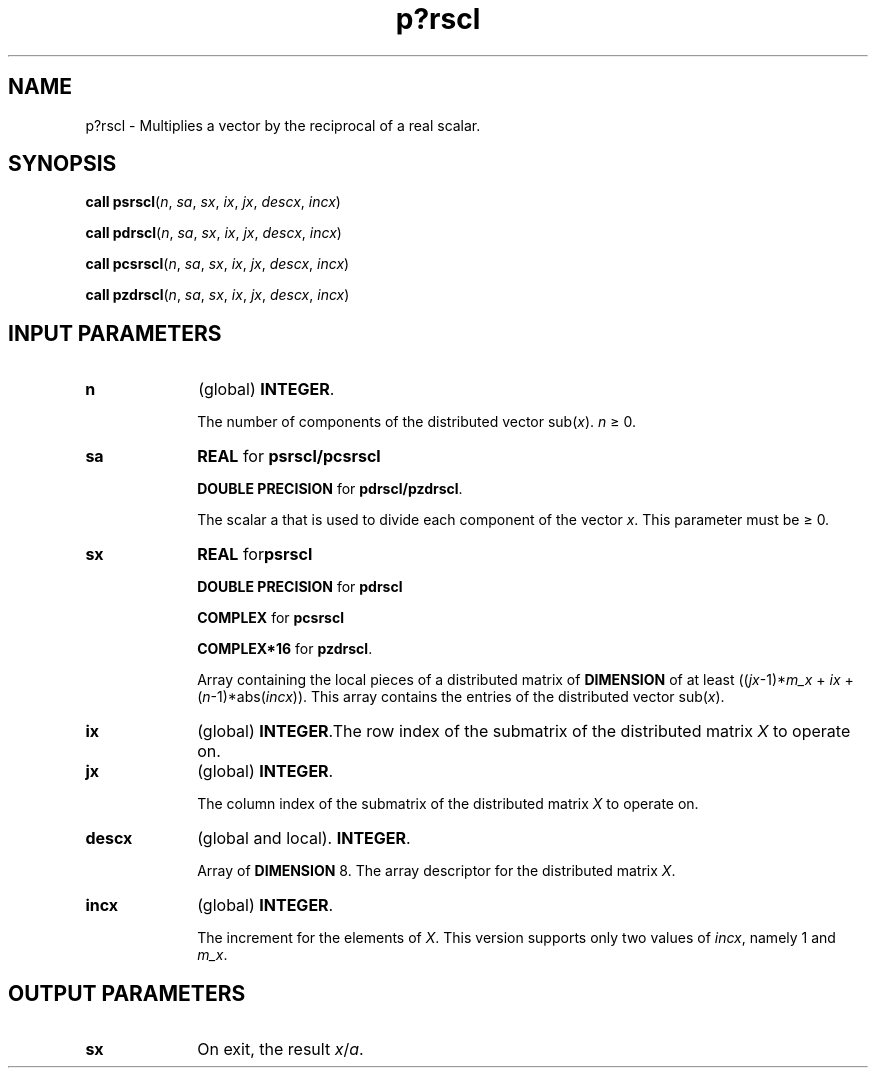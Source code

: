 .\" Copyright (c) 2002 \- 2008 Intel Corporation
.\" All rights reserved.
.\"
.TH p?rscl 3 "Intel Corporation" "Copyright(C) 2002 \- 2008" "Intel(R) Math Kernel Library"
.SH NAME
p?rscl \- Multiplies a vector by the reciprocal of a real scalar.
.SH SYNOPSIS
.PP
\fBcall psrscl\fR(\fIn\fR, \fIsa\fR, \fIsx\fR, \fIix\fR, \fIjx\fR, \fIdescx\fR, \fIincx\fR)
.PP
\fBcall pdrscl\fR(\fIn\fR, \fIsa\fR, \fIsx\fR, \fIix\fR, \fIjx\fR, \fIdescx\fR, \fIincx\fR)
.PP
\fBcall pcsrscl\fR(\fIn\fR, \fIsa\fR, \fIsx\fR, \fIix\fR, \fIjx\fR, \fIdescx\fR, \fIincx\fR)
.PP
\fBcall pzdrscl\fR(\fIn\fR, \fIsa\fR, \fIsx\fR, \fIix\fR, \fIjx\fR, \fIdescx\fR, \fIincx\fR)
.SH INPUT PARAMETERS

.TP 10
\fBn\fR
.NL
(global) \fBINTEGER\fR. 
.IP
The number of components of the distributed vector sub(\fIx\fR). \fIn\fR \(>= 0.
.TP 10
\fBsa\fR
.NL
\fBREAL\fR for \fBpsrscl/pcsrscl\fR
.IP
\fBDOUBLE PRECISION\fR for \fBpdrscl/pzdrscl\fR. 
.IP
The scalar a that is used to divide each component of the vector \fIx\fR. This parameter must be \(>= 0.
.TP 10
\fBsx\fR
.NL
\fBREAL\fR for\fBpsrscl\fR
.IP
\fBDOUBLE PRECISION\fR for \fBpdrscl\fR
.IP
\fBCOMPLEX\fR for \fBpcsrscl\fR
.IP
\fBCOMPLEX*16\fR for \fBpzdrscl\fR. 
.IP
Array containing the local pieces of a distributed matrix of \fBDIMENSION\fR of at least ((\fIjx\fR-1)*\fIm\(ulx\fR + \fIix\fR + (\fIn\fR-1)*abs(\fIincx\fR)). This array contains the entries of the distributed vector sub(\fIx\fR).
.TP 10
\fBix\fR
.NL
(global) \fBINTEGER\fR.The row index of the submatrix of the distributed matrix \fIX\fR to operate on.
.TP 10
\fBjx\fR
.NL
(global) \fBINTEGER\fR. 
.IP
The column index of the submatrix of the distributed matrix \fIX\fR to operate on.
.TP 10
\fBdescx\fR
.NL
(global and local). \fBINTEGER\fR. 
.IP
Array of \fBDIMENSION\fR 8. The array descriptor for the distributed matrix \fIX\fR.
.TP 10
\fBincx\fR
.NL
(global) \fBINTEGER\fR. 
.IP
The increment for the elements of \fIX\fR. This version supports only two values of \fIincx\fR, namely 1 and \fIm\(ulx\fR.
.SH OUTPUT PARAMETERS

.TP 10
\fBsx\fR
.NL
On exit, the result \fIx\fR/\fIa\fR.
